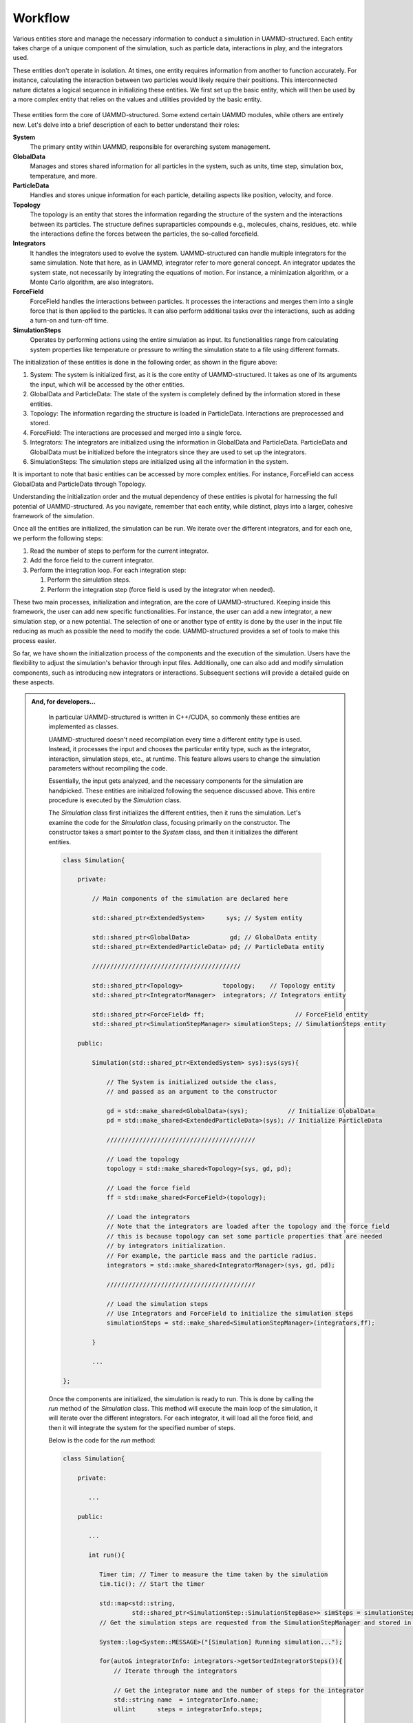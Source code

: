 Workflow
========

Various entities store and manage the necessary information to conduct a simulation in UAMMD-structured.
Each entity takes charge of a unique component of the simulation, such as
particle data, interactions in play, and the integrators used.

These entities don't operate in isolation. At times, one entity requires
information from another to function accurately. For instance, calculating
the interaction between two particles would likely require their positions.
This interconnected nature dictates a logical sequence in initializing these entities.
We first set up the basic entity, which will then be used by a more complex entity
that relies on the values and utilities provided by the basic entity.

.. figure:: img/scheme.svg
   :width: 512
   :align: center

These entities form the core of UAMMD-structured.
Some extend certain UAMMD modules, while others are entirely new. Let's delve into 
a brief description of each to better understand their roles:

**System**
   The primary entity within UAMMD, responsible for overarching system management.

**GlobalData**
   Manages and stores shared information for all particles in the system, such
   as units, time step, simulation box, temperature, and more.

**ParticleData**
   Handles and stores unique information for each particle, detailing aspects
   like position, velocity, and force.

**Topology**
   The topology is an entity that stores the information regarding
   the structure of the system and the interactions between its particles.
   The structure defines supraparticles compounds e.g., molecules, chains, residues, etc.
   while the interactions define the forces between the particles, the so-called forcefield.

**Integrators**
   It handles the integrators used to evolve the system. UAMMD-structured
   can handle multiple integrators for the same simulation. Note that
   here, as in UAMMD, integrator refer to more general concept.
   An integrator updates the system state, not necessarily by integrating
   the equations of motion. For instance, a minimization algorithm, or a 
   Monte Carlo algorithm, are also integrators.

**ForceField**
   ForceField handles the interactions between particles. It processes the interactions
   and merges them into a single force that is then applied to the particles. It can also perform
   additional tasks over the interactions, such as adding a turn-on and turn-off time.

**SimulationSteps**
   Operates by performing actions using the entire simulation as input. Its functionalities
   range from calculating system properties like temperature or pressure to writing
   the simulation state to a file using different formats.

The initialization of these entities is done in the following order, 
as shown in the figure above:

#. System: The system is initialized first, as it is the core entity of UAMMD-structured.
   It takes as one of its arguments the input, which will be accessed by the other entities.

#. GlobalData and ParticleData: The state of the system is completely defined by the 
   information stored in these entities.

#. Topology: The information regarding the structure is loaded in ParticleData. Interactions
   are preprocessed and stored.

#. ForceField: The interactions are processed and merged into a single force.

#. Integrators: The integrators are initialized using the information in GlobalData and
   ParticleData. ParticleData and GlobalData must be initialized before the integrators since
   they are used to set up the integrators.

#. SimulationSteps: The simulation steps are initialized using all the information in the system.

It is important to note that basic entities can be accessed by more complex entities. For instance,
ForceField can access GlobalData and ParticleData through Topology.

Understanding the initialization order and the mutual dependency of these entities
is pivotal for harnessing the full potential of UAMMD-structured. As you navigate,
remember that each entity, while distinct, plays into a larger, cohesive framework
of the simulation.

Once all the entities are initialized, the simulation can be run. We iterate over
the different integrators, and for each one, we perform the following steps:

#. Read the number of steps to perform for the current integrator.

#. Add the force field to the current integrator.

#. Perform the integration loop. For each integration step:

   #. Perform the simulation steps.

   #. Perform the integration step (force field is used by the integrator when needed).

These two main processes, initialization and integration, are the core of UAMMD-structured.
Keeping inside this framework, the user can add new specific functionalities. For instance,
the user can add a new integrator, a new simulation step, or a new potential. The selection of 
one or another type of entity is done by the user in the input file reducing as much as possible
the need to modify the code. UAMMD-structured provides a set of tools to make this process easier. 

So far, we have shown the initialization process of the components and the execution of the simulation.
Users have the flexibility to adjust the simulation's behavior through input files.
Additionally, one can also add and modify simulation components, such as introducing new integrators or interactions.
Subsequent sections will provide a detailed guide on these aspects.

.. admonition:: And, for developers...

    In particular UAMMD-structured is written in C++/CUDA, so commonly these entities
    are implemented as classes.

    UAMMD-structured doesn't need recompilation every time a different entity type is used.
    Instead, it processes the input and chooses the particular entity type, such as the integrator, interaction, simulation steps, etc., 
    at runtime. This feature allows users to change the simulation parameters without recompiling the code.

    Essentially, the input gets analyzed, and the necessary components for the simulation are handpicked.
    These entities are initialized following the sequence discussed above.
    This entire procedure is executed by the `Simulation` class.

    The `Simulation` class first initializes the different entities, then it runs the simulation.
    Let's examine the code for the `Simulation` class, focusing primarily on the constructor.
    The constructor takes a smart pointer to the `System` class, and then it initializes the different entities.

    .. code-block:: cpp
    
       class Simulation{
    
           private:
    
               // Main components of the simulation are declared here
    
               std::shared_ptr<ExtendedSystem>      sys; // System entity
    
               std::shared_ptr<GlobalData>           gd; // GlobalData entity
               std::shared_ptr<ExtendedParticleData> pd; // ParticleData entity
    
               /////////////////////////////////////////
    
               std::shared_ptr<Topology>           topology;    // Topology entity
               std::shared_ptr<IntegratorManager>  integrators; // Integrators entity
    
               std::shared_ptr<ForceField> ff;                         // ForceField entity
               std::shared_ptr<SimulationStepManager> simulationSteps; // SimulationSteps entity
    
           public:
    
               Simulation(std::shared_ptr<ExtendedSystem> sys):sys(sys){
    
                   // The System is initialized outside the class,
                   // and passed as an argument to the constructor
    
                   gd = std::make_shared<GlobalData>(sys);           // Initialize GlobalData
                   pd = std::make_shared<ExtendedParticleData>(sys); // Initialize ParticleData
    
                   /////////////////////////////////////////

                   // Load the topology
                   topology = std::make_shared<Topology>(sys, gd, pd);

                   // Load the force field
                   ff = std::make_shared<ForceField>(topology);

                   // Load the integrators
                   // Note that the integrators are loaded after the topology and the force field
                   // this is because topology can set some particle properties that are needed
                   // by integrators initialization.
                   // For example, the particle mass and the particle radius.
                   integrators = std::make_shared<IntegratorManager>(sys, gd, pd);
    
                   /////////////////////////////////////////
    
                   // Load the simulation steps
                   // Use Integrators and ForceField to initialize the simulation steps
                   simulationSteps = std::make_shared<SimulationStepManager>(integrators,ff);
    
               }
    
               ...
    
       };
    
    Once the components are initialized, the simulation is ready to run.
    This is done by calling the `run` method of the `Simulation` class.
    This method will execute the main loop of the simulation, it will iterate over the different integrators.
    For each integrator, it will load all the force field, 
    and then it will integrate the system for the specified number of steps.
    
    Below is the code for the `run` method:
    
    .. code-block:: cpp
    
       class Simulation{
    
           private:
    
              ...
    
           public:
    
              ...
    
              int run(){
    
                 Timer tim; // Timer to measure the time taken by the simulation
                 tim.tic(); // Start the timer
    
                 std::map<std::string,
                          std::shared_ptr<SimulationStep::SimulationStepBase>> simSteps = simulationSteps->getSimulationSteps();
                 // Get the simulation steps are requested from the SimulationStepManager and stored in a map
    
                 System::log<System::MESSAGE>("[Simulation] Running simulation...");
    
                 for(auto& integratorInfo: integrators->getSortedIntegratorSteps()){
                     // Iterate through the integrators
    
                     // Get the integrator name and the number of steps for the integrator
                     std::string name  = integratorInfo.name;
                     ullint      steps = integratorInfo.steps;
    
                     System::log<System::MESSAGE>("[Simulation] Running integrator (%s) for %llu steps...", name.c_str(), steps);
    
                     // Get the integrator from the IntegratorManager
                     std::shared_ptr<Integrator> currentIntegrator = integrators->getIntegrator(name);
    
                     // Load the force field into the integrators
                     currentIntegrator->addInteractor(ff);
    
                     // Initialize the simulation steps
                     System::log<System::DEBUG>("[Simulation] Initializing simulation steps...");
                     for(auto sStep : simSteps){
                         sStep.second->tryInit();
                     }
    
                     // Iterate through the steps
                     for(ullint i = 0; i < steps; i++){
                         for(auto sStep : simSteps){
                             // At each step, apply the simulation steps
                             sStep.second->tryApplyStep();
                         }
                         // Move the integrator forward in time e.i. integrate
                         currentIntegrator->forwardTime();
                     }
                 }
    
                 // Stop the timer and get the total time taken by the simulation
                 auto totalTime = tim.toc();
    
                 // Print the mean time per step
                 System::log<System::MESSAGE>("[Simulation] Mean FPS: %f",
                                              real(gd->getFundamental()->getCurrentStep())/totalTime);
    
                 return 0; // Successful completion
    
            }

    So far, we have seen how the simulation is initialized and executed. Essentially, 
    only the `System` and `Simulation` classes are needed to run a simulation. In the next code,
    `System` class is initialized (taking the input file as an argument), 
    and then the `Simulation` class is used to run the simulation.
    This code is all that is needed to run a fully functional simulation.

    .. code-block:: cpp


        #include "UAMMDstructured.cuh"
        
        using namespace uammd::structured;
        
        int main(int argc, char *argv[]) {
        
            if (argc < 2) {
                uammd::System::log<uammd::System::CRITICAL>("No input file provided!");
                return EXIT_FAILURE;
            }
        
            std::string inputFilePath = argv[1];

            std::shared_ptr<ExtendedSystem> sys = std::make_shared<ExtendedSystem>(in);
            {
                std::shared_ptr<Simulation> sim = std::make_shared<Simulation>(sys);
                sim->run();
            }
            sys->finish();
        
            return EXIT_SUCCESS;
        }

   **Note**: here we have used a simplified version of the code.
   In the full version, other functionalities are added, such as those
   related to the backup and restart of the simulation.

    
